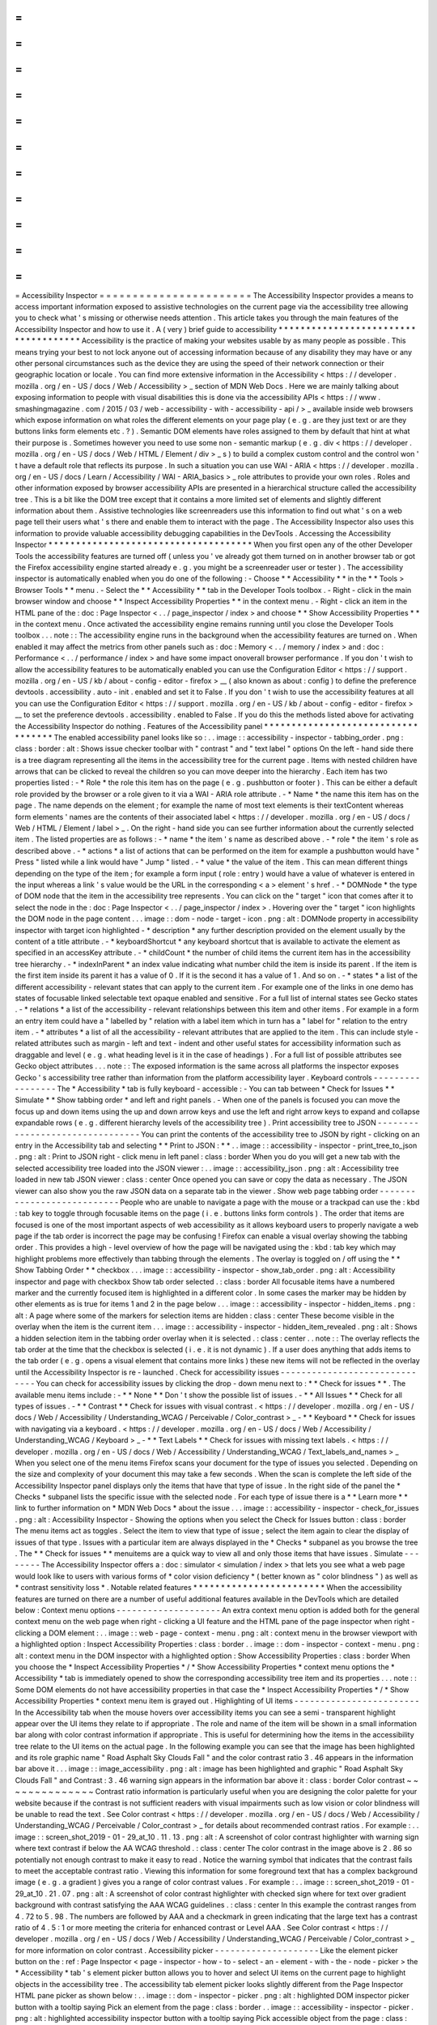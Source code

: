 =
=
=
=
=
=
=
=
=
=
=
=
=
=
=
=
=
=
=
=
=
=
=
Accessibility
Inspector
=
=
=
=
=
=
=
=
=
=
=
=
=
=
=
=
=
=
=
=
=
=
=
The
Accessibility
Inspector
provides
a
means
to
access
important
information
exposed
to
assistive
technologies
on
the
current
page
via
the
accessibility
tree
allowing
you
to
check
what
'
s
missing
or
otherwise
needs
attention
.
This
article
takes
you
through
the
main
features
of
the
Accessibility
Inspector
and
how
to
use
it
.
A
(
very
)
brief
guide
to
accessibility
*
*
*
*
*
*
*
*
*
*
*
*
*
*
*
*
*
*
*
*
*
*
*
*
*
*
*
*
*
*
*
*
*
*
*
*
*
Accessibility
is
the
practice
of
making
your
websites
usable
by
as
many
people
as
possible
.
This
means
trying
your
best
to
not
lock
anyone
out
of
accessing
information
because
of
any
disability
they
may
have
or
any
other
personal
circumstances
such
as
the
device
they
are
using
the
speed
of
their
network
connection
or
their
geographic
location
or
locale
.
You
can
find
more
extensive
information
in
the
Accessibility
<
https
:
/
/
developer
.
mozilla
.
org
/
en
-
US
/
docs
/
Web
/
Accessibility
>
_
section
of
MDN
Web
Docs
.
Here
we
are
mainly
talking
about
exposing
information
to
people
with
visual
disabilities
this
is
done
via
the
accessibility
APIs
<
https
:
/
/
www
.
smashingmagazine
.
com
/
2015
/
03
/
web
-
accessibility
-
with
-
accessibility
-
api
/
>
_
available
inside
web
browsers
which
expose
information
on
what
roles
the
different
elements
on
your
page
play
(
e
.
g
.
are
they
just
text
or
are
they
buttons
links
form
elements
etc
.
?
)
.
Semantic
DOM
elements
have
roles
assigned
to
them
by
default
that
hint
at
what
their
purpose
is
.
Sometimes
however
you
need
to
use
some
non
-
semantic
markup
(
e
.
g
.
div
<
https
:
/
/
developer
.
mozilla
.
org
/
en
-
US
/
docs
/
Web
/
HTML
/
Element
/
div
>
_
s
)
to
build
a
complex
custom
control
and
the
control
won
'
t
have
a
default
role
that
reflects
its
purpose
.
In
such
a
situation
you
can
use
WAI
-
ARIA
<
https
:
/
/
developer
.
mozilla
.
org
/
en
-
US
/
docs
/
Learn
/
Accessibility
/
WAI
-
ARIA_basics
>
_
role
attributes
to
provide
your
own
roles
.
Roles
and
other
information
exposed
by
browser
accessibility
APIs
are
presented
in
a
hierarchical
structure
called
the
accessibility
tree
.
This
is
a
bit
like
the
DOM
tree
except
that
it
contains
a
more
limited
set
of
elements
and
slightly
different
information
about
them
.
Assistive
technologies
like
screenreaders
use
this
information
to
find
out
what
'
s
on
a
web
page
tell
their
users
what
'
s
there
and
enable
them
to
interact
with
the
page
.
The
Accessibility
Inspector
also
uses
this
information
to
provide
valuable
accessibility
debugging
capabilities
in
the
DevTools
.
Accessing
the
Accessibility
Inspector
*
*
*
*
*
*
*
*
*
*
*
*
*
*
*
*
*
*
*
*
*
*
*
*
*
*
*
*
*
*
*
*
*
*
*
*
*
When
you
first
open
any
of
the
other
Developer
Tools
the
accessibility
features
are
turned
off
(
unless
you
'
ve
already
got
them
turned
on
in
another
browser
tab
or
got
the
Firefox
accessibility
engine
started
already
e
.
g
.
you
might
be
a
screenreader
user
or
tester
)
.
The
accessibility
inspector
is
automatically
enabled
when
you
do
one
of
the
following
:
-
Choose
*
*
Accessibility
*
*
in
the
*
*
Tools
>
Browser
Tools
*
*
menu
.
-
Select
the
*
*
Accessibility
*
*
tab
in
the
Developer
Tools
toolbox
.
-
Right
-
click
in
the
main
browser
window
and
choose
*
*
Inspect
Accessibility
Properties
*
*
in
the
context
menu
.
-
Right
-
click
an
item
in
the
HTML
pane
of
the
:
doc
:
Page
Inspector
<
.
.
/
page_inspector
/
index
>
and
choose
*
*
Show
Accessibility
Properties
*
*
in
the
context
menu
.
Once
activated
the
accessibility
engine
remains
running
until
you
close
the
Developer
Tools
toolbox
.
.
.
note
:
:
The
accessibility
engine
runs
in
the
background
when
the
accessibility
features
are
turned
on
.
When
enabled
it
may
affect
the
metrics
from
other
panels
such
as
:
doc
:
Memory
<
.
.
/
memory
/
index
>
and
:
doc
:
Performance
<
.
.
/
performance
/
index
>
and
have
some
impact
onoverall
browser
performance
.
If
you
don
'
t
wish
to
allow
the
accessibility
features
to
be
automatically
enabled
you
can
use
the
Configuration
Editor
<
https
:
/
/
support
.
mozilla
.
org
/
en
-
US
/
kb
/
about
-
config
-
editor
-
firefox
>
__
(
also
known
as
about
:
config
)
to
define
the
preference
devtools
.
accessibility
.
auto
-
init
.
enabled
and
set
it
to
False
.
If
you
don
'
t
wish
to
use
the
accessibility
features
at
all
you
can
use
the
Configuration
Editor
<
https
:
/
/
support
.
mozilla
.
org
/
en
-
US
/
kb
/
about
-
config
-
editor
-
firefox
>
__
to
set
the
preference
devtools
.
accessibility
.
enabled
to
False
.
If
you
do
this
the
methods
listed
above
for
activating
the
Accessibility
Inspector
do
nothing
.
Features
of
the
Accessibility
panel
*
*
*
*
*
*
*
*
*
*
*
*
*
*
*
*
*
*
*
*
*
*
*
*
*
*
*
*
*
*
*
*
*
*
*
The
enabled
accessibility
panel
looks
like
so
:
.
.
image
:
:
accessibility
-
inspector
-
tabbing_order
.
png
:
class
:
border
:
alt
:
Shows
issue
checker
toolbar
with
"
contrast
"
and
"
text
label
"
options
On
the
left
-
hand
side
there
is
a
tree
diagram
representing
all
the
items
in
the
accessibility
tree
for
the
current
page
.
Items
with
nested
children
have
arrows
that
can
be
clicked
to
reveal
the
children
so
you
can
move
deeper
into
the
hierarchy
.
Each
item
has
two
properties
listed
:
-
*
Role
*
the
role
this
item
has
on
the
page
(
e
.
g
.
pushbutton
or
footer
)
.
This
can
be
either
a
default
role
provided
by
the
browser
or
a
role
given
to
it
via
a
WAI
-
ARIA
role
attribute
.
-
*
Name
*
the
name
this
item
has
on
the
page
.
The
name
depends
on
the
element
;
for
example
the
name
of
most
text
elements
is
their
textContent
whereas
form
elements
'
names
are
the
contents
of
their
associated
label
<
https
:
/
/
developer
.
mozilla
.
org
/
en
-
US
/
docs
/
Web
/
HTML
/
Element
/
label
>
_
.
On
the
right
-
hand
side
you
can
see
further
information
about
the
currently
selected
item
.
The
listed
properties
are
as
follows
:
-
*
name
*
the
item
'
s
name
as
described
above
.
-
*
role
*
the
item
'
s
role
as
described
above
.
-
*
actions
*
a
list
of
actions
that
can
be
performed
on
the
item
for
example
a
pushbutton
would
have
"
Press
"
listed
while
a
link
would
have
"
Jump
"
listed
.
-
*
value
*
the
value
of
the
item
.
This
can
mean
different
things
depending
on
the
type
of
the
item
;
for
example
a
form
input
(
role
:
entry
)
would
have
a
value
of
whatever
is
entered
in
the
input
whereas
a
link
'
s
value
would
be
the
URL
in
the
corresponding
<
a
>
element
'
s
href
.
-
*
DOMNode
*
the
type
of
DOM
node
that
the
item
in
the
accessibility
tree
represents
.
You
can
click
on
the
"
target
"
icon
that
comes
after
it
to
select
the
node
in
the
:
doc
:
Page
Inspector
<
.
.
/
page_inspector
/
index
>
.
Hovering
over
the
"
target
"
icon
highlights
the
DOM
node
in
the
page
content
.
.
.
image
:
:
dom
-
node
-
target
-
icon
.
png
:
alt
:
DOMNode
property
in
accessibility
inspector
with
target
icon
highlighted
-
*
description
*
any
further
description
provided
on
the
element
usually
by
the
content
of
a
title
attribute
.
-
*
keyboardShortcut
*
any
keyboard
shortcut
that
is
available
to
activate
the
element
as
specified
in
an
accessKey
attribute
.
-
*
childCount
*
the
number
of
child
items
the
current
item
has
in
the
accessibility
tree
hierarchy
.
-
*
indexInParent
*
an
index
value
indicating
what
number
child
the
item
is
inside
its
parent
.
If
the
item
is
the
first
item
inside
its
parent
it
has
a
value
of
0
.
If
it
is
the
second
it
has
a
value
of
1
.
And
so
on
.
-
*
states
*
a
list
of
the
different
accessibility
-
relevant
states
that
can
apply
to
the
current
item
.
For
example
one
of
the
links
in
one
demo
has
states
of
focusable
linked
selectable
text
opaque
enabled
and
sensitive
.
For
a
full
list
of
internal
states
see
Gecko
states
.
-
*
relations
*
a
list
of
the
accessibility
-
relevant
relationships
between
this
item
and
other
items
.
For
example
in
a
form
an
entry
item
could
have
a
"
labelled
by
"
relation
with
a
label
item
which
in
turn
has
a
"
label
for
"
relation
to
the
entry
item
.
-
*
attributes
*
a
list
of
all
the
accessibility
-
relevant
attributes
that
are
applied
to
the
item
.
This
can
include
style
-
related
attributes
such
as
margin
-
left
and
text
-
indent
and
other
useful
states
for
accessibility
information
such
as
draggable
and
level
(
e
.
g
.
what
heading
level
is
it
in
the
case
of
headings
)
.
For
a
full
list
of
possible
attributes
see
Gecko
object
attributes
.
.
.
note
:
:
The
exposed
information
is
the
same
across
all
platforms
the
inspector
exposes
Gecko
'
s
accessibility
tree
rather
than
information
from
the
platform
accessibility
layer
.
Keyboard
controls
-
-
-
-
-
-
-
-
-
-
-
-
-
-
-
-
-
The
*
Accessibility
*
tab
is
fully
keyboard
-
accessible
:
-
You
can
tab
between
*
Check
for
Issues
*
*
Simulate
*
*
Show
tabbing
order
*
and
left
and
right
panels
.
-
When
one
of
the
panels
is
focused
you
can
move
the
focus
up
and
down
items
using
the
up
and
down
arrow
keys
and
use
the
left
and
right
arrow
keys
to
expand
and
collapse
expandable
rows
(
e
.
g
.
different
hierarchy
levels
of
the
accessibility
tree
)
.
Print
accessibility
tree
to
JSON
-
-
-
-
-
-
-
-
-
-
-
-
-
-
-
-
-
-
-
-
-
-
-
-
-
-
-
-
-
-
-
-
You
can
print
the
contents
of
the
accessibility
tree
to
JSON
by
right
-
clicking
on
an
entry
in
the
Accessibility
tab
and
selecting
*
*
Print
to
JSON
:
*
*
.
.
image
:
:
accessibility
-
inspector
-
print_tree_to_json
.
png
:
alt
:
Print
to
JSON
right
-
click
menu
in
left
panel
:
class
:
border
When
you
do
you
will
get
a
new
tab
with
the
selected
accessibility
tree
loaded
into
the
JSON
viewer
:
.
.
image
:
:
accessibility_json
.
png
:
alt
:
Accessibility
tree
loaded
in
new
tab
JSON
viewer
:
class
:
center
Once
opened
you
can
save
or
copy
the
data
as
necessary
.
The
JSON
viewer
can
also
show
you
the
raw
JSON
data
on
a
separate
tab
in
the
viewer
.
Show
web
page
tabbing
order
-
-
-
-
-
-
-
-
-
-
-
-
-
-
-
-
-
-
-
-
-
-
-
-
-
-
-
People
who
are
unable
to
navigate
a
page
with
the
mouse
or
a
trackpad
can
use
the
:
kbd
:
tab
key
to
toggle
through
focusable
items
on
the
page
(
i
.
e
.
buttons
links
form
controls
)
.
The
order
that
items
are
focused
is
one
of
the
most
important
aspects
of
web
accessibility
as
it
allows
keyboard
users
to
properly
navigate
a
web
page
if
the
tab
order
is
incorrect
the
page
may
be
confusing
!
Firefox
can
enable
a
visual
overlay
showing
the
tabbing
order
.
This
provides
a
high
-
level
overview
of
how
the
page
will
be
navigated
using
the
:
kbd
:
tab
key
which
may
highlight
problems
more
effectively
than
tabbing
through
the
elements
.
The
overlay
is
toggled
on
/
off
using
the
*
*
Show
Tabbing
Order
*
*
checkbox
.
.
.
image
:
:
accessibility
-
inspector
-
show_tab_order
.
png
:
alt
:
Accessibility
inspector
and
page
with
checkbox
Show
tab
order
selected
.
:
class
:
border
All
focusable
items
have
a
numbered
marker
and
the
currently
focused
item
is
highlighted
in
a
different
color
.
In
some
cases
the
marker
may
be
hidden
by
other
elements
as
is
true
for
items
1
and
2
in
the
page
below
.
.
.
image
:
:
accessibility
-
inspector
-
hidden_items
.
png
:
alt
:
A
page
where
some
of
the
markers
for
selection
items
are
hidden
:
class
:
center
These
become
visible
in
the
overlay
when
the
item
is
the
current
item
.
.
.
image
:
:
accessibility
-
inspector
-
hidden_item_revealed
.
png
:
alt
:
Shows
a
hidden
selection
item
in
the
tabbing
order
overlay
when
it
is
selected
.
:
class
:
center
.
.
note
:
:
The
overlay
reflects
the
tab
order
at
the
time
that
the
checkbox
is
selected
(
i
.
e
.
it
is
not
dynamic
)
.
If
a
user
does
anything
that
adds
items
to
the
tab
order
(
e
.
g
.
opens
a
visual
element
that
contains
more
links
)
these
new
items
will
not
be
reflected
in
the
overlay
until
the
Accessibility
Inspector
is
re
-
launched
.
Check
for
accessibility
issues
-
-
-
-
-
-
-
-
-
-
-
-
-
-
-
-
-
-
-
-
-
-
-
-
-
-
-
-
-
-
You
can
check
for
accessibility
issues
by
clicking
the
drop
-
down
menu
next
to
:
*
*
Check
for
issues
*
*
.
The
available
menu
items
include
:
-
*
*
None
*
*
Don
'
t
show
the
possible
list
of
issues
.
-
*
*
All
Issues
*
*
Check
for
all
types
of
issues
.
-
*
*
Contrast
*
*
Check
for
issues
with
visual
contrast
.
<
https
:
/
/
developer
.
mozilla
.
org
/
en
-
US
/
docs
/
Web
/
Accessibility
/
Understanding_WCAG
/
Perceivable
/
Color_contrast
>
_
-
*
*
Keyboard
*
*
Check
for
issues
with
navigating
via
a
keyboard
.
<
https
:
/
/
developer
.
mozilla
.
org
/
en
-
US
/
docs
/
Web
/
Accessibility
/
Understanding_WCAG
/
Keyboard
>
_
-
*
*
Text
Labels
*
*
Check
for
issues
with
missing
text
labels
.
<
https
:
/
/
developer
.
mozilla
.
org
/
en
-
US
/
docs
/
Web
/
Accessibility
/
Understanding_WCAG
/
Text_labels_and_names
>
_
When
you
select
one
of
the
menu
items
Firefox
scans
your
document
for
the
type
of
issues
you
selected
.
Depending
on
the
size
and
complexity
of
your
document
this
may
take
a
few
seconds
.
When
the
scan
is
complete
the
left
side
of
the
Accessibility
Inspector
panel
displays
only
the
items
that
have
that
type
of
issue
.
In
the
right
side
of
the
panel
the
*
Checks
*
subpanel
lists
the
specific
issue
with
the
selected
node
.
For
each
type
of
issue
there
is
a
*
*
Learn
more
*
*
link
to
further
information
on
*
MDN
Web
Docs
*
about
the
issue
.
.
.
image
:
:
accessibility
-
inspector
-
check_for_issues
.
png
:
alt
:
Accessibility
Inspector
-
Showing
the
options
when
you
select
the
Check
for
Issues
button
:
class
:
border
The
menu
items
act
as
toggles
.
Select
the
item
to
view
that
type
of
issue
;
select
the
item
again
to
clear
the
display
of
issues
of
that
type
.
Issues
with
a
particular
item
are
always
displayed
in
the
*
Checks
*
subpanel
as
you
browse
the
tree
.
The
*
*
Check
for
issues
*
*
menuitems
are
a
quick
way
to
view
all
and
only
those
items
that
have
issues
.
Simulate
-
-
-
-
-
-
-
-
The
Accessibility
Inspector
offers
a
:
doc
:
simulator
<
simulation
/
index
>
that
lets
you
see
what
a
web
page
would
look
like
to
users
with
various
forms
of
*
color
vision
deficiency
*
(
better
known
as
"
color
blindness
"
)
as
well
as
*
contrast
sensitivity
loss
*
.
Notable
related
features
*
*
*
*
*
*
*
*
*
*
*
*
*
*
*
*
*
*
*
*
*
*
*
*
When
the
accessibility
features
are
turned
on
there
are
a
number
of
useful
additional
features
available
in
the
DevTools
which
are
detailed
below
:
Context
menu
options
-
-
-
-
-
-
-
-
-
-
-
-
-
-
-
-
-
-
-
-
An
extra
context
menu
option
is
added
both
for
the
general
context
menu
on
the
web
page
when
right
-
clicking
a
UI
feature
and
the
HTML
pane
of
the
page
inspector
when
right
-
clicking
a
DOM
element
:
.
.
image
:
:
web
-
page
-
context
-
menu
.
png
:
alt
:
context
menu
in
the
browser
viewport
with
a
highlighted
option
:
Inspect
Accessibility
Properties
:
class
:
border
.
.
image
:
:
dom
-
inspector
-
context
-
menu
.
png
:
alt
:
context
menu
in
the
DOM
inspector
with
a
highlighted
option
:
Show
Accessibility
Properties
:
class
:
border
When
you
choose
the
*
Inspect
Accessibility
Properties
*
/
*
Show
Accessibility
Properties
*
context
menu
options
the
*
Accessibility
*
tab
is
immediately
opened
to
show
the
corresponding
accessibility
tree
item
and
its
properties
.
.
.
note
:
:
Some
DOM
elements
do
not
have
accessibility
properties
in
that
case
the
*
Inspect
Accessibility
Properties
*
/
*
Show
Accessibility
Properties
*
context
menu
item
is
grayed
out
.
Highlighting
of
UI
items
-
-
-
-
-
-
-
-
-
-
-
-
-
-
-
-
-
-
-
-
-
-
-
-
In
the
Accessibility
tab
when
the
mouse
hovers
over
accessibility
items
you
can
see
a
semi
-
transparent
highlight
appear
over
the
UI
items
they
relate
to
if
appropriate
.
The
role
and
name
of
the
item
will
be
shown
in
a
small
information
bar
along
with
color
contrast
information
if
appropriate
.
This
is
useful
for
determining
how
the
items
in
the
accessibility
tree
relate
to
the
UI
items
on
the
actual
page
.
In
the
following
example
you
can
see
that
the
image
has
been
highlighted
and
its
role
graphic
name
"
Road
Asphalt
Sky
Clouds
Fall
"
and
the
color
contrast
ratio
3
.
46
appears
in
the
information
bar
above
it
.
.
.
image
:
:
image_accessibility
.
png
:
alt
:
image
has
been
highlighted
and
graphic
"
Road
Asphalt
Sky
Clouds
Fall
"
and
Contrast
:
3
.
46
warning
sign
appears
in
the
information
bar
above
it
:
class
:
border
Color
contrast
~
~
~
~
~
~
~
~
~
~
~
~
~
~
Contrast
ratio
information
is
particularly
useful
when
you
are
designing
the
color
palette
for
your
website
because
if
the
contrast
is
not
sufficient
readers
with
visual
impairments
such
as
low
vision
or
color
blindness
will
be
unable
to
read
the
text
.
See
Color
contrast
<
https
:
/
/
developer
.
mozilla
.
org
/
en
-
US
/
docs
/
Web
/
Accessibility
/
Understanding_WCAG
/
Perceivable
/
Color_contrast
>
_
for
details
about
recommended
contrast
ratios
.
For
example
:
.
.
image
:
:
screen_shot_2019
-
01
-
29_at_10
.
11
.
13
.
png
:
alt
:
A
screenshot
of
color
contrast
highlighter
with
warning
sign
where
text
contrast
if
below
the
AA
WCAG
threshold
.
:
class
:
center
The
color
contrast
in
the
image
above
is
2
.
86
so
potentially
not
enough
contrast
to
make
it
easy
to
read
.
Notice
the
warning
symbol
that
indicates
that
the
contrast
fails
to
meet
the
acceptable
contrast
ratio
.
Viewing
this
information
for
some
foreground
text
that
has
a
complex
background
image
(
e
.
g
.
a
gradient
)
gives
you
a
range
of
color
contrast
values
.
For
example
:
.
.
image
:
:
screen_shot_2019
-
01
-
29_at_10
.
21
.
07
.
png
:
alt
:
A
screenshot
of
color
contrast
highlighter
with
checked
sign
where
for
text
over
gradient
background
with
contrast
satisfying
the
AAA
WCAG
guidelines
.
:
class
:
center
In
this
example
the
contrast
ranges
from
4
.
72
to
5
.
98
.
The
numbers
are
followed
by
AAA
and
a
checkmark
in
green
indicating
that
the
large
text
has
a
contrast
ratio
of
4
.
5
:
1
or
more
meeting
the
criteria
for
enhanced
contrast
or
Level
AAA
.
See
Color
contrast
<
https
:
/
/
developer
.
mozilla
.
org
/
en
-
US
/
docs
/
Web
/
Accessibility
/
Understanding_WCAG
/
Perceivable
/
Color_contrast
>
_
for
more
information
on
color
contrast
.
Accessibility
picker
-
-
-
-
-
-
-
-
-
-
-
-
-
-
-
-
-
-
-
-
Like
the
element
picker
button
on
the
:
ref
:
Page
Inspector
<
page
-
inspector
-
how
-
to
-
select
-
an
-
element
-
with
-
the
-
node
-
picker
>
the
*
Accessibility
*
tab
'
s
element
picker
button
allows
you
to
hover
and
select
UI
items
on
the
current
page
to
highlight
objects
in
the
accessibility
tree
.
The
accessibility
tab
element
picker
looks
slightly
different
from
the
Page
Inspector
HTML
pane
picker
as
shown
below
:
.
.
image
:
:
dom
-
inspector
-
picker
.
png
:
alt
:
highlighted
DOM
inspector
picker
button
with
a
tooltip
saying
Pick
an
element
from
the
page
:
class
:
border
.
.
image
:
:
accessibility
-
inspector
-
picker
.
png
:
alt
:
highlighted
accessibility
inspector
button
with
a
tooltip
saying
Pick
accessible
object
from
the
page
:
class
:
border
When
you
"
perform
a
pick
"
you
see
the
accessibility
object
highlighted
in
the
accessibility
tree
and
the
picker
is
then
deactivated
.
Note
however
that
if
you
hold
the
:
kbd
:
Shift
key
down
when
"
performing
a
pick
"
you
can
"
preview
"
the
accessibility
object
in
the
tree
(
and
its
properties
in
the
right
-
hand
pane
)
but
then
continue
picking
as
many
times
as
you
like
(
the
picker
does
not
get
cancelled
)
until
you
release
the
:
kbd
:
Shift
key
.
When
the
picker
is
activated
you
can
also
deactivate
it
by
pressing
the
picker
button
a
second
time
or
pressing
the
:
kbd
:
Esc
key
.
Typical
use
cases
*
*
*
*
*
*
*
*
*
*
*
*
*
*
*
*
*
The
Accessibility
Inspector
is
very
useful
for
spotting
accessibility
problems
at
a
glance
.
For
a
start
you
can
investigate
items
that
don
'
t
have
a
proper
text
equivalent
images
without
alt
text
and
form
elements
without
proper
labels
have
a
name
property
of
null
for
example
.
.
.
image
:
:
use
-
case
-
no
-
label
.
png
:
alt
:
A
form
input
highlighted
in
the
UI
with
information
about
it
shown
in
the
accessibility
inspector
to
reveal
that
it
has
no
label
it
has
a
name
property
of
null
:
class
:
border
It
is
also
very
handy
for
verifying
semantics
you
can
use
the
*
Inspect
Accessibility
Properties
*
context
menu
option
to
quickly
see
whether
an
item
has
the
correct
role
set
on
it
(
e
.
g
.
whether
a
button
is
really
a
button
or
a
link
is
really
a
link
)
.
.
.
image
:
:
use
-
case
-
fake
-
button
.
png
:
alt
:
A
UI
element
that
looks
like
a
button
with
information
about
it
shown
in
the
accessibility
inspector
to
reveal
that
it
isn
'
t
a
button
it
is
a
section
element
.
It
has
a
name
property
of
null
:
class
:
border
See
also
*
*
*
*
*
*
*
*
-
Accessibility
tutorials
<
https
:
/
/
developer
.
mozilla
.
org
/
en
-
US
/
docs
/
Learn
/
Accessibility
>
_
-
Web
accessibility
overview
<
https
:
/
/
developer
.
mozilla
.
org
/
en
-
US
/
docs
/
Web
/
Accessibility
>
_
-
Practical
debugging
information
<
https
:
/
/
developer
.
mozilla
.
org
/
en
-
US
/
docs
/
Learn
/
Tools_and_testing
/
Cross_browser_testing
/
Accessibility
>
_
-
Understanding
WCAG
<
https
:
/
/
developer
.
mozilla
.
org
/
en
-
US
/
docs
/
Web
/
Accessibility
/
Understanding_WCAG
>
_
-
WAI
-
ARIA
basics
<
https
:
/
/
developer
.
mozilla
.
org
/
en
-
US
/
docs
/
Learn
/
Accessibility
/
WAI
-
ARIA_basics
>
_
-
Accessibility
APIs
:
A
Key
To
Web
Accessibility
<
https
:
/
/
www
.
smashingmagazine
.
com
/
2015
/
03
/
web
-
accessibility
-
with
-
accessibility
-
api
/
>
_
by
L
onie
Watson
